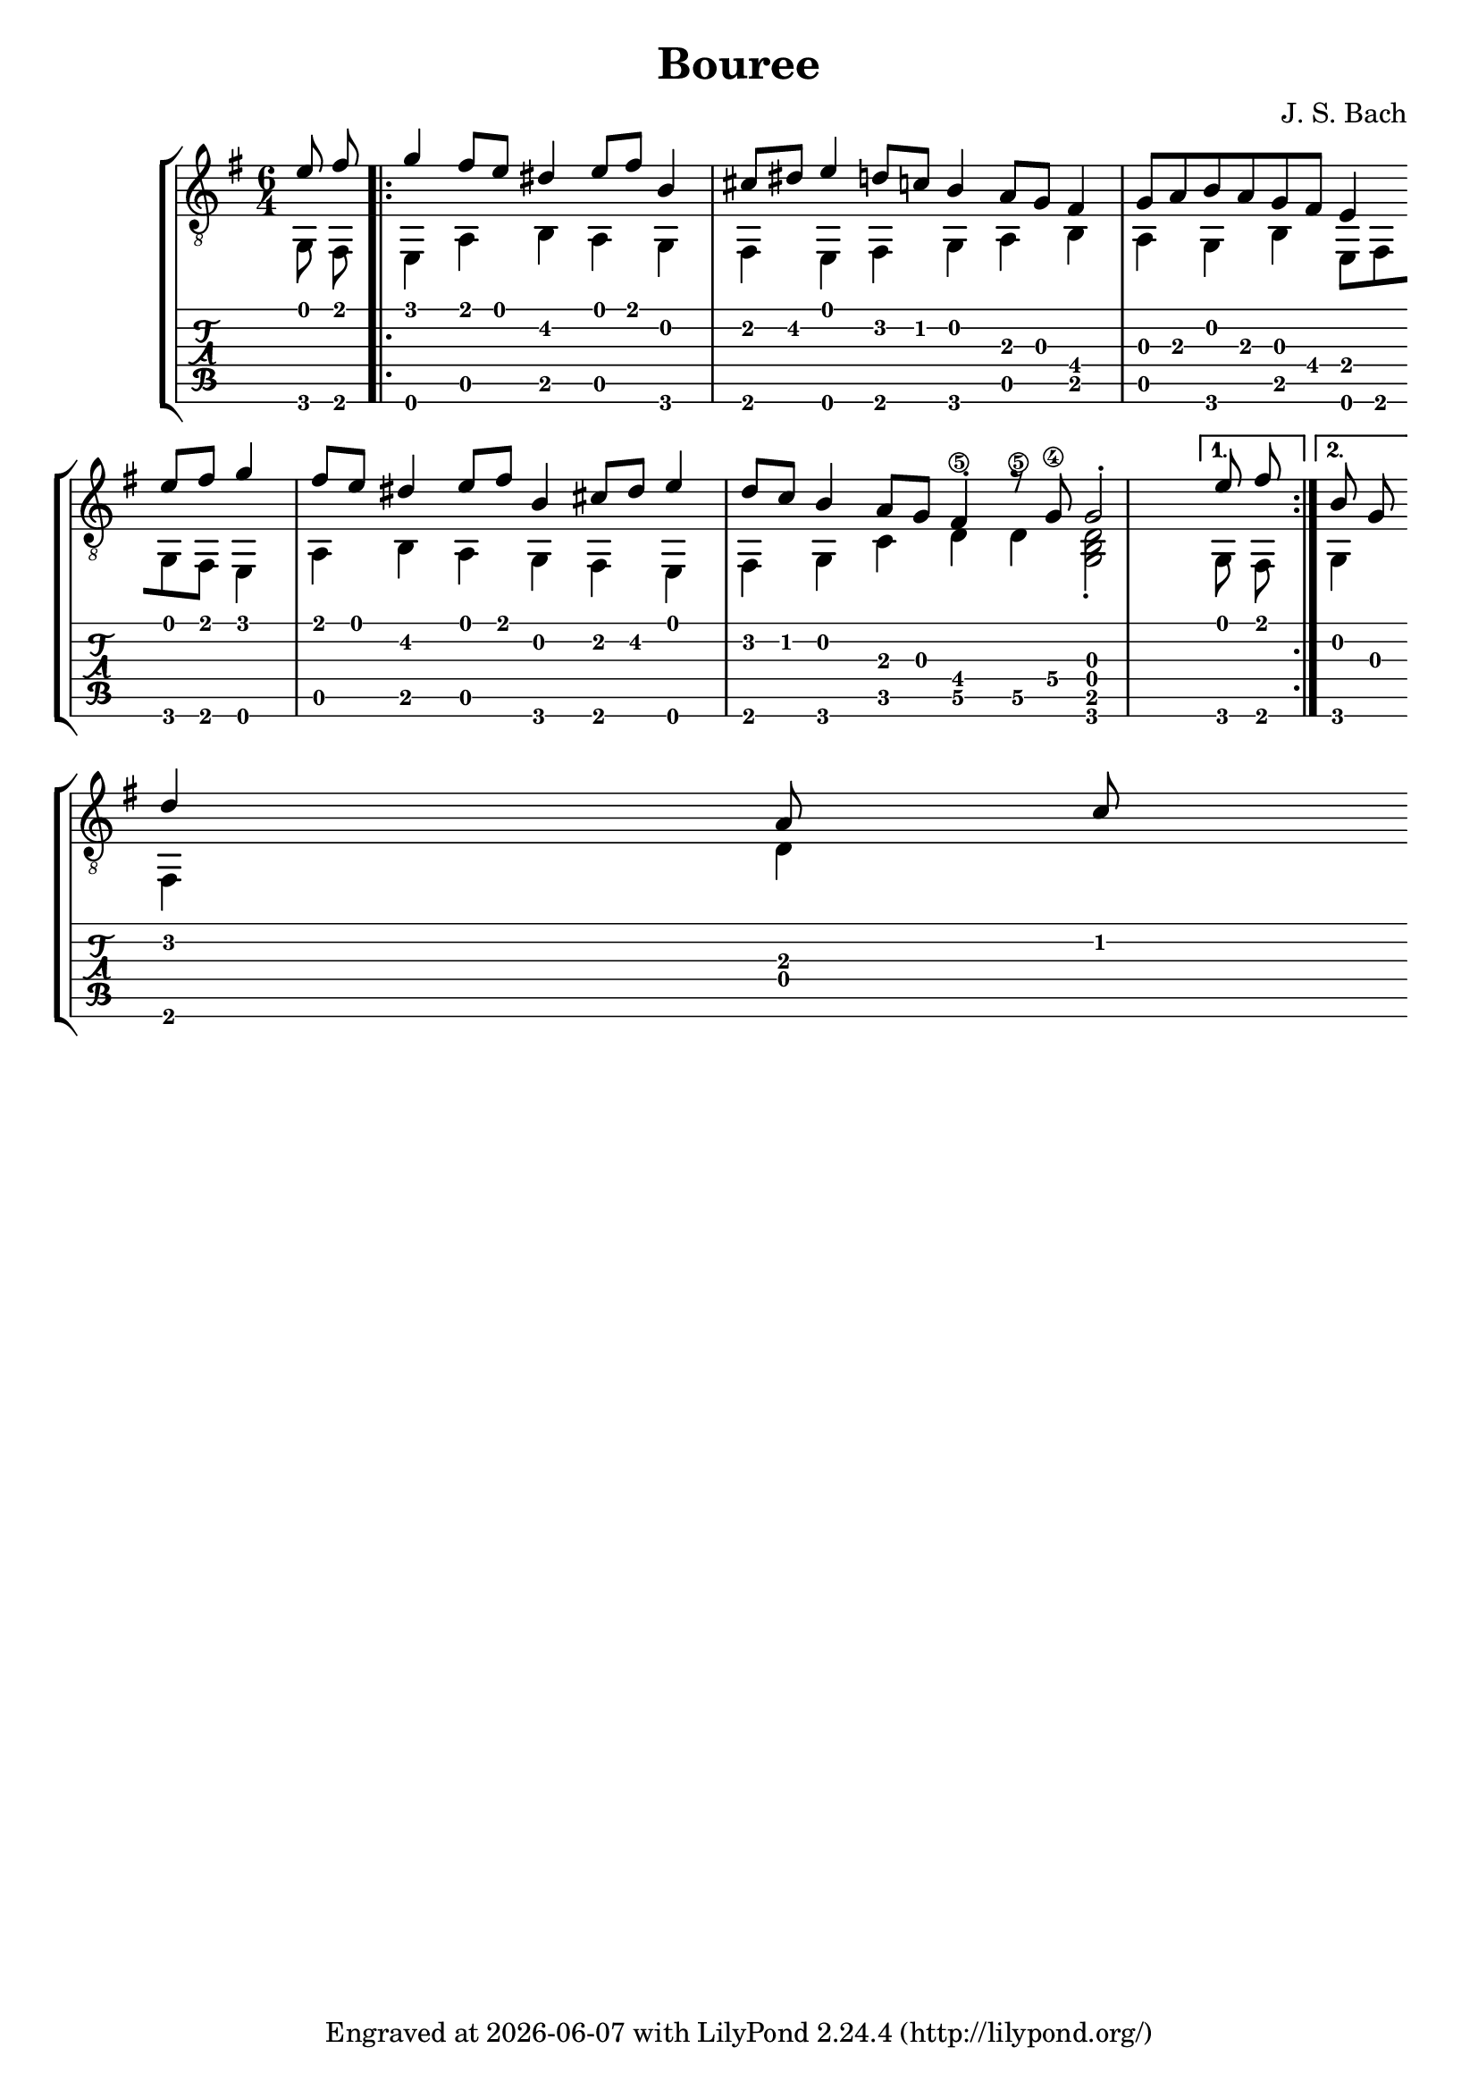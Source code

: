 \version "2.24.1"

\header {
  title = "Bouree"
  composer = "J. S. Bach"
  tagline = \markup {
    Engraved at
    \simple #(strftime "%Y-%m-%d" (localtime (current-time)))
    with \with-url #"http://lilypond.org/"
    \line { LilyPond \simple #(lilypond-version) (http://lilypond.org/) }
  }
}
%% a free pdf
%% https://www.thisisclassicalguitar.com/wp-content/uploads/2019/04/Bach-Bourree-BWV996-Free.pdf
%% ascii art tabs
%% https://tabs.ultimate-guitar.com/tab/189037

upper = \relative c' {
  \time 6/4
  \key e \minor
  \voiceOne
  e8 fis
  \repeat volta 2 {
    g4 fis8 e dis4 e8 fis b,4 cis8 dis e4 d8 c b4 a8 g fis4 g8 a b a g fis e4  \break
    e'8 fis g4 fis8 e dis4 e8 fis b,4 cis8 dis e4 d8 c b4 a8 g fis4-. r8 g\4 g2-.
    \alternative {
      {e'8 fis} {b,8 g}
    } \break
  }
  d'4 a8 c
}

lower = \relative c {
  \key e \minor
  \voiceTwo
  g8 fis
  \repeat volta 2 {
    e4 a b a g fis e fis g a b a g b e,8 fis
    g fis  e4 a b a g fis e fis g c d\5 d\5 <d b g>2-.
    \alternative {
      { g,8 fis} {g4}
    }
  }
  fis d'
}

\score {
  <<
    \new StaffGroup = "tab with traditional" <<
      \new Staff = "guitar traditional" <<
        \clef "treble_8"
        \new Voice = "upper" \upper
        \new Voice = "lower" \lower
      >>
      \new TabStaff = "guitar tab" <<
        \new TabVoice = "upper" \upper
        \new TabVoice = "lower" \lower
      >>
    >>
  >>
}